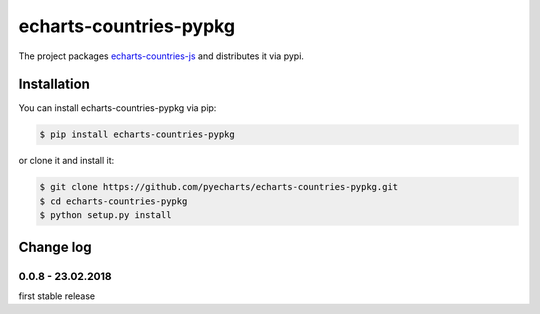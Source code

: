 ================================================================================
echarts-countries-pypkg
================================================================================

.. image:: https://api.travis-ci.org/pyecharts/echarts-countries-pypkg.svg?branch=master
   :target: http://travis-ci.org/pyecharts/echarts-countries-pypkg

.. image:: https://codecov.io/gh/pyecharts/echarts-countries-pypkg/branch/master/graph/badge.svg
   :target: https://codecov.io/gh/pyecharts/echarts-countries-pypkg


The project packages `echarts-countries-js <https://github.com/pyecharts/echarts-countries-js>`_
and distributes it via pypi. 

Installation
================================================================================


You can install echarts-countries-pypkg via pip:

.. code-block:: bash

    $ pip install echarts-countries-pypkg


or clone it and install it:

.. code-block:: bash

    $ git clone https://github.com/pyecharts/echarts-countries-pypkg.git
    $ cd echarts-countries-pypkg
    $ python setup.py install

Change log
===========

0.0.8 - 23.02.2018
------------------

first stable release



